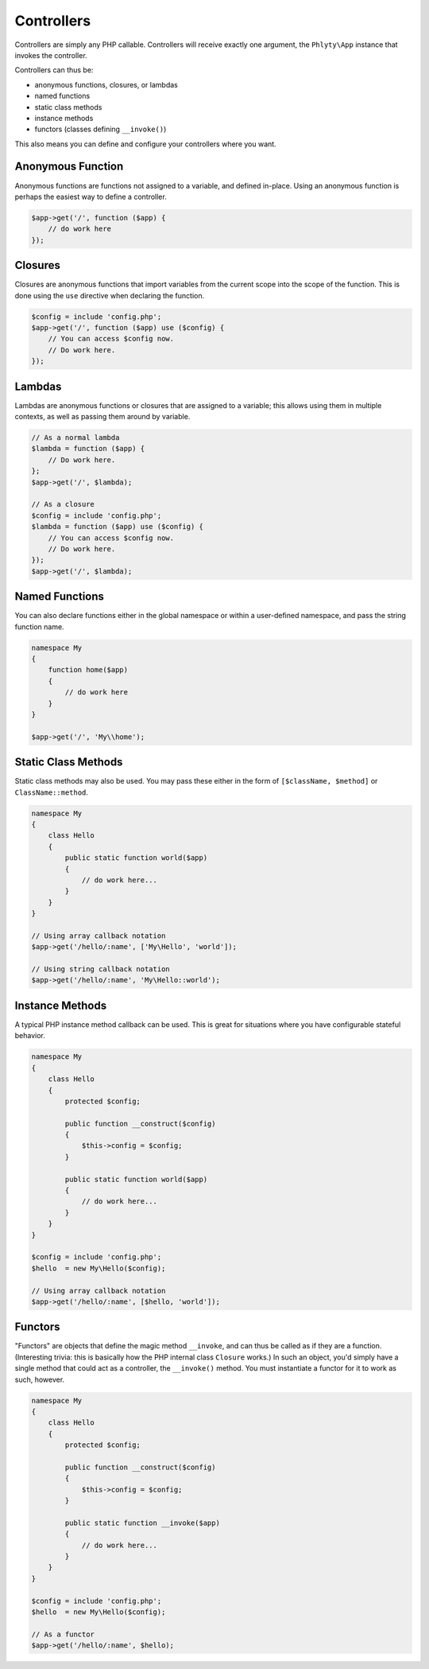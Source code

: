 .. _phlyty.modules.controllers:

Controllers
===========

Controllers are simply any PHP callable. Controllers will receive exactly one
argument, the ``Phlyty\App`` instance that invokes the controller.

Controllers can thus be:

- anonymous functions, closures, or lambdas
- named functions
- static class methods
- instance methods
- functors (classes defining ``__invoke()``)

This also means you can define and configure your controllers where you want.

Anonymous Function
^^^^^^^^^^^^^^^^^^

Anonymous functions are functions not assigned to a variable, and defined
in-place. Using an anonymous function is perhaps the easiest way to define a
controller.

.. code-block:: php

    $app->get('/', function ($app) {
        // do work here
    });

Closures
^^^^^^^^

Closures are anonymous functions that import variables from the current scope
into the scope of the function. This is done using the ``use`` directive when
declaring the function.

.. code-block:: php

    $config = include 'config.php';
    $app->get('/', function ($app) use ($config) {
        // You can access $config now.
        // Do work here.
    });

Lambdas
^^^^^^^

Lambdas are anonymous functions or closures that are assigned to a variable;
this allows using them in multiple contexts, as well as passing them around by
variable.

.. code-block:: php

    // As a normal lambda
    $lambda = function ($app) {
        // Do work here.
    };
    $app->get('/', $lambda);

    // As a closure
    $config = include 'config.php';
    $lambda = function ($app) use ($config) {
        // You can access $config now.
        // Do work here.
    });
    $app->get('/', $lambda);

Named Functions
^^^^^^^^^^^^^^^

You can also declare functions either in the global namespace or within a
user-defined namespace, and pass the string function name.

.. code-block:: php

    namespace My 
    {
        function home($app)
        {
            // do work here
        }
    }

    $app->get('/', 'My\\home');

Static Class Methods
^^^^^^^^^^^^^^^^^^^^

Static class methods may also be used. You may pass these either in the form of
``[$className, $method]`` or ``ClassName::method``. 

.. code-block:: php

    namespace My
    {
        class Hello
        {
            public static function world($app)
            {
                // do work here...
            }
        }
    }

    // Using array callback notation
    $app->get('/hello/:name', ['My\Hello', 'world']);

    // Using string callback notation
    $app->get('/hello/:name', 'My\Hello::world');

Instance Methods
^^^^^^^^^^^^^^^^

A typical PHP instance method callback can be used. This is great for situations
where you have configurable stateful behavior.

.. code-block:: php

    namespace My
    {
        class Hello
        {
            protected $config;

            public function __construct($config)
            {
                $this->config = $config;
            }

            public static function world($app)
            {
                // do work here...
            }
        }
    }

    $config = include 'config.php';
    $hello  = new My\Hello($config);

    // Using array callback notation
    $app->get('/hello/:name', [$hello, 'world']);

Functors
^^^^^^^^

"Functors" are objects that define the magic method ``__invoke``, and can thus
be called as if they are a function. (Interesting trivia: this is basically how
the PHP internal class ``Closure`` works.) In such an object, you'd simply have
a single method that could act as a controller, the ``__invoke()`` method. You
must instantiate a functor for it to work as such, however.


.. code-block:: php

    namespace My
    {
        class Hello
        {
            protected $config;

            public function __construct($config)
            {
                $this->config = $config;
            }

            public static function __invoke($app)
            {
                // do work here...
            }
        }
    }

    $config = include 'config.php';
    $hello  = new My\Hello($config);

    // As a functor
    $app->get('/hello/:name', $hello);

